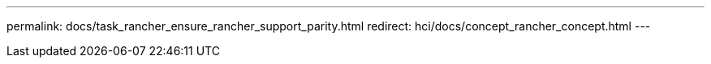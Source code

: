 ---
permalink: docs/task_rancher_ensure_rancher_support_parity.html
redirect: hci/docs/concept_rancher_concept.html
---

// 2022 JAN 24, DOC-4672
